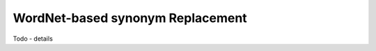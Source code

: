 .. _wnreplacement:

=================================
WordNet-based synonym Replacement
=================================

Todo - details
